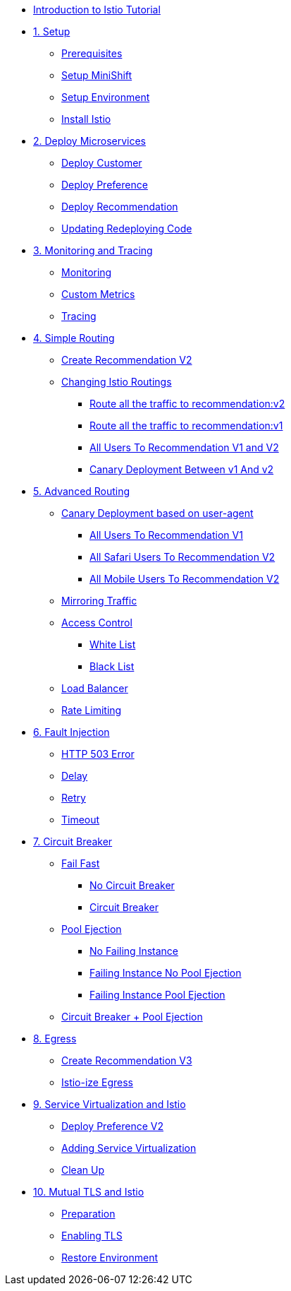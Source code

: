 * xref:index.adoc[Introduction to Istio Tutorial]

* xref:01_setup.adoc[1. Setup]
** xref:01_setup.adoc#prerequisite[Prerequisites]
** xref:01_setup.adoc#minishift[Setup MiniShift]
** xref:01_setup.adoc#environment[Setup Environment]
** xref:01_setup.adoc#istioinstallation[Install Istio]

* xref:02_deploy-microservices.adoc[2. Deploy Microservices]
** xref:02_deploy-microservices.adoc#deploycustomer[Deploy Customer]
** xref:02_deploy-microservices.adoc#deploypreference[Deploy Preference]
** xref:02_deploy-microservices.adoc#deployrecommendation[Deploy Recommendation]
** xref:02_deploy-microservices.adoc#redeployingcode[Updating Redeploying Code]

* xref:03_monitoring-tracing.adoc[3. Monitoring and Tracing]
** xref:03_monitoring-tracing.adoc#monitoring[Monitoring]
** xref:03_monitoring-tracing.adoc#custommetrics[Custom Metrics]
** xref:03_monitoring-tracing.adoc#tracing[Tracing]

* xref:04_simple-routerules.adoc[4. Simple Routing]
** xref:04_simple-routerules.adoc#deployrecommendationv2[Create Recommendation V2]
** xref:04_simple-routerules.adoc#istiorouting[Changing Istio Routings]
*** xref:04_simple-routerules.adoc#routeallthetraffictorecommendationv2[Route all the traffic to recommendation:v2]
*** xref:04_simple-routerules.adoc#routeallthetraffictorecommendationv1[Route all the traffic to recommendation:v1]
*** xref:04_simple-routerules.adoc#alltorecommendationv1v2[All Users To Recommendation V1 and V2]
*** xref:04_simple-routerules.adoc#canarydeploymentrecommendation[Canary Deployment Between v1 And v2]

* xref:05_advanced-routerules.adoc[5. Advanced Routing]
** xref:05_advanced-routerules.adoc#canarydeploymentuseragent[Canary Deployment based on user-agent]
*** xref:05_advanced-routerules.adoc#alltorecommendationv1[All Users To Recommendation V1]
*** xref:05_advanced-routerules.adoc#safaritov2[All Safari Users To Recommendation V2]
*** xref:05_advanced-routerules.adoc#mobiletov2[All Mobile Users To Recommendation V2]
** xref:05_advanced-routerules.adoc#mirroringtraffic[Mirroring Traffic]
** xref:05_advanced-routerules.adoc#accesscontrol[Access Control]
*** xref:05_advanced-routerules.adoc#whitelist[White List]
*** xref:05_advanced-routerules.adoc#blacklist[Black List]
** xref:05_advanced-routerules.adoc#loadbalancer[Load Balancer]
** xref:05_advanced-routerules.adoc#ratelimiting[Rate Limiting]

* xref:06_fault-injection.adoc[6. Fault Injection]
** xref:06_fault-injection.adoc#503error[HTTP 503 Error]
** xref:06_fault-injection.adoc#delay[Delay]
** xref:06_fault-injection.adoc#retry[Retry]
** xref:06_fault-injection.adoc#timeout[Timeout]

* xref:07_circuit-breaker.adoc[7. Circuit Breaker]
** xref:07_circuit-breaker.adoc#failfast[Fail Fast]
*** xref:07_circuit-breaker.adoc#nocircuitbreaker[No Circuit Breaker]
*** xref:07_circuit-breaker.adoc#circuitbreaker[Circuit Breaker]
** xref:07_circuit-breaker.adoc#poolejection[Pool Ejection]
*** xref:07_circuit-breaker.adoc#nofailinginstances[No Failing Instance]
*** xref:07_circuit-breaker.adoc#failinginstancesnopoolejection[Failing Instance No Pool Ejection]
*** xref:07_circuit-breaker.adoc#failinginstancespoolejection[Failing Instance Pool Ejection]
** xref:07_circuit-breaker.adoc#circuitbreakerandpoolejection[Circuit Breaker + Pool Ejection]

* xref:08_egress.adoc[8. Egress]
** xref:08_egress.adoc#createrecommendationv3[Create Recommendation V3]
** xref:08_egress.adoc#istioegress[Istio-ize Egress]

* xref:09_virtualization.adoc[9. Service Virtualization and Istio]
** xref:09_virtualization.adoc#deploypreferencev2[Deploy Preference V2]
** xref:09_virtualization.adoc#servicevirtualization[Adding Service Virtualization]
** xref:09_virtualization.adoc#cleanup[Clean Up]

* xref:10_mTLS.adoc[10. Mutual TLS and Istio]
** xref:10_mTLS.adoc#preparation[Preparation]
** xref:10_mTLS.adoc#enablingtls[Enabling TLS]
** xref:10_mTLS.adoc#restore[Restore Environment]
